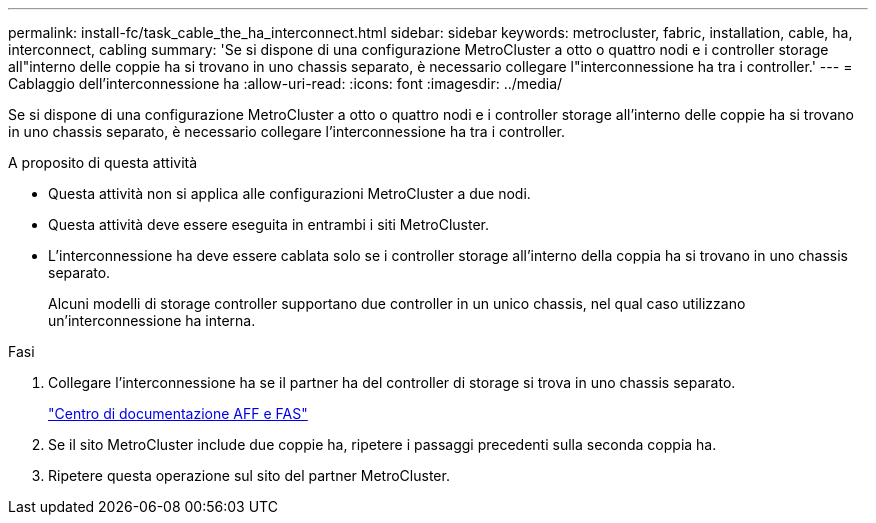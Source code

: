 ---
permalink: install-fc/task_cable_the_ha_interconnect.html 
sidebar: sidebar 
keywords: metrocluster, fabric, installation, cable, ha, interconnect, cabling 
summary: 'Se si dispone di una configurazione MetroCluster a otto o quattro nodi e i controller storage all"interno delle coppie ha si trovano in uno chassis separato, è necessario collegare l"interconnessione ha tra i controller.' 
---
= Cablaggio dell'interconnessione ha
:allow-uri-read: 
:icons: font
:imagesdir: ../media/


[role="lead"]
Se si dispone di una configurazione MetroCluster a otto o quattro nodi e i controller storage all'interno delle coppie ha si trovano in uno chassis separato, è necessario collegare l'interconnessione ha tra i controller.

.A proposito di questa attività
* Questa attività non si applica alle configurazioni MetroCluster a due nodi.
* Questa attività deve essere eseguita in entrambi i siti MetroCluster.
* L'interconnessione ha deve essere cablata solo se i controller storage all'interno della coppia ha si trovano in uno chassis separato.
+
Alcuni modelli di storage controller supportano due controller in un unico chassis, nel qual caso utilizzano un'interconnessione ha interna.



.Fasi
. Collegare l'interconnessione ha se il partner ha del controller di storage si trova in uno chassis separato.
+
https://docs.netapp.com/platstor/index.jsp["Centro di documentazione AFF e FAS"]

. Se il sito MetroCluster include due coppie ha, ripetere i passaggi precedenti sulla seconda coppia ha.
. Ripetere questa operazione sul sito del partner MetroCluster.

